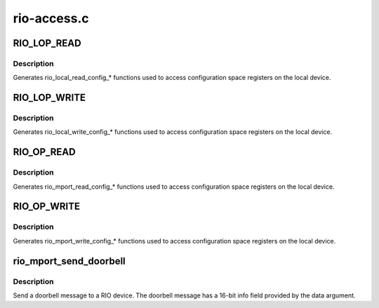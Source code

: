 .. -*- coding: utf-8; mode: rst -*-

============
rio-access.c
============

.. _`rio_lop_read`:

RIO_LOP_READ
============

.. c:function:: RIO_LOP_READ ( size,  type,  len)

    Generate rio_local_read_config_* functions

    :param size:
        Size of configuration space read (8, 16, 32 bits)

    :param type:
        C type of value argument

    :param len:
        Length of configuration space read (1, 2, 4 bytes)


.. _`rio_lop_read.description`:

Description
-----------

Generates rio_local_read_config_\* functions used to access
configuration space registers on the local device.


.. _`rio_lop_write`:

RIO_LOP_WRITE
=============

.. c:function:: RIO_LOP_WRITE ( size,  type,  len)

    Generate rio_local_write_config_* functions

    :param size:
        Size of configuration space write (8, 16, 32 bits)

    :param type:
        C type of value argument

    :param len:
        Length of configuration space write (1, 2, 4 bytes)


.. _`rio_lop_write.description`:

Description
-----------

Generates rio_local_write_config_\* functions used to access
configuration space registers on the local device.


.. _`rio_op_read`:

RIO_OP_READ
===========

.. c:function:: RIO_OP_READ ( size,  type,  len)

    Generate rio_mport_read_config_* functions

    :param size:
        Size of configuration space read (8, 16, 32 bits)

    :param type:
        C type of value argument

    :param len:
        Length of configuration space read (1, 2, 4 bytes)


.. _`rio_op_read.description`:

Description
-----------

Generates rio_mport_read_config_\* functions used to access
configuration space registers on the local device.


.. _`rio_op_write`:

RIO_OP_WRITE
============

.. c:function:: RIO_OP_WRITE ( size,  type,  len)

    Generate rio_mport_write_config_* functions

    :param size:
        Size of configuration space write (8, 16, 32 bits)

    :param type:
        C type of value argument

    :param len:
        Length of configuration space write (1, 2, 4 bytes)


.. _`rio_op_write.description`:

Description
-----------

Generates rio_mport_write_config_\* functions used to access
configuration space registers on the local device.


.. _`rio_mport_send_doorbell`:

rio_mport_send_doorbell
=======================

.. c:function:: int rio_mport_send_doorbell (struct rio_mport *mport, u16 destid, u16 data)

    Send a doorbell message

    :param struct rio_mport \*mport:
        RIO master port

    :param u16 destid:
        RIO device destination ID

    :param u16 data:
        Doorbell message data


.. _`rio_mport_send_doorbell.description`:

Description
-----------

Send a doorbell message to a RIO device. The doorbell message
has a 16-bit info field provided by the data argument.

